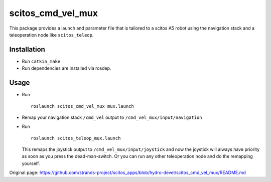 scitos\_cmd\_vel\_mux
---------------------

This package provides a launch and parameter file that is tailored to a
scitos A5 robot using the navigation stack and a teleoperation node like
``scitos_teleop``.

Installation
~~~~~~~~~~~~

-  Run ``catkin_make``
-  Run dependencies are installed via rosdep.

Usage
~~~~~

-  Run

   ::

       roslaunch scitos_cmd_vel_mux mux.launch

-  Remap your navigation stack ``/cmd_vel`` output to
   ``/cmd_vel_mux/input/navigation``
-  Run

   ::

       roslaunch scitos_teleop_mux.launch

   This remaps the joystick output to ``/cmd_vel_mux/input/joystick``
   and now the joystick will always have priority as soon as you press
   the dead-man-switch. Or you can run any other teleoperation node and
   do the remapping yourself.




Original page: https://github.com/strands-project/scitos_apps/blob/hydro-devel/scitos_cmd_vel_mux/README.md